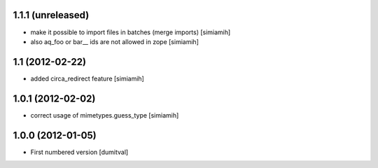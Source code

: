 1.1.1 (unreleased)
------------------
* make it possible to import files in batches (merge imports) [simiamih]
* also aq_foo or bar__ ids are not allowed in zope [simiamih]

1.1 (2012-02-22)
------------------
* added circa_redirect feature [simiamih]

1.0.1 (2012-02-02)
------------------
* correct usage of mimetypes.guess_type [simiamih]

1.0.0 (2012-01-05)
------------------
* First numbered version [dumitval]
